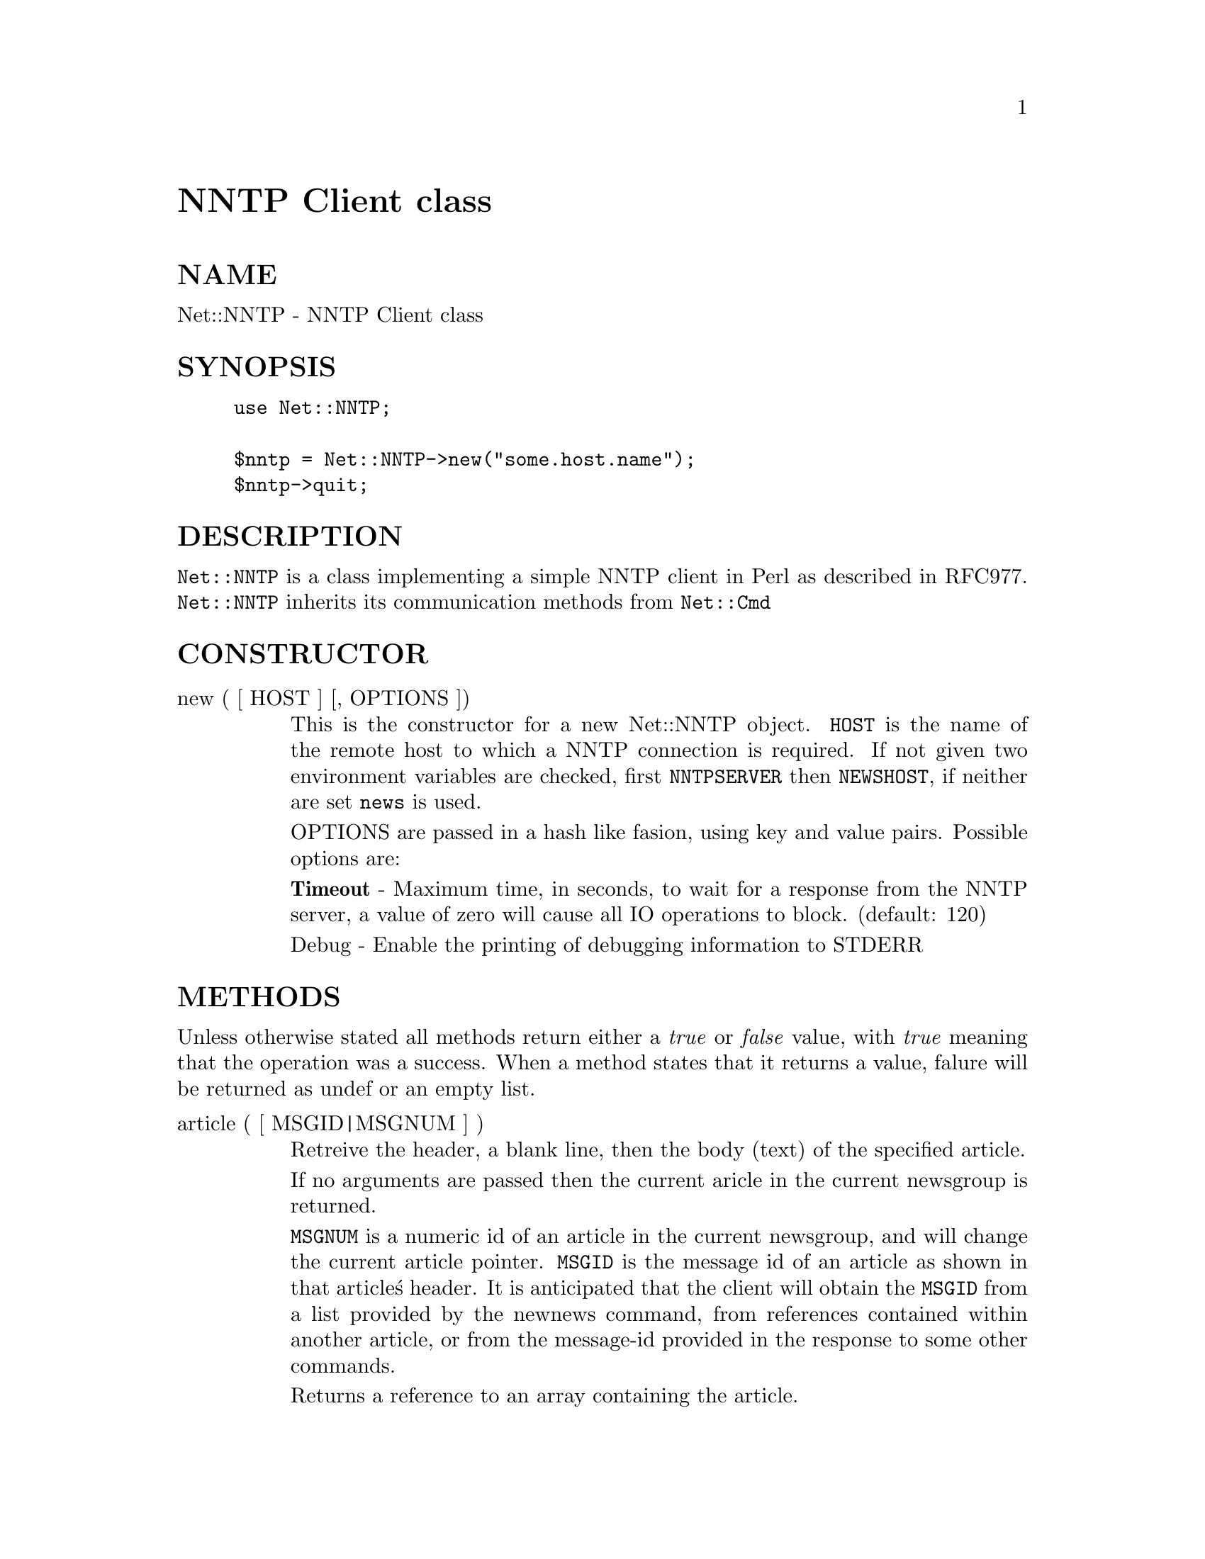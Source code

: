 @node Net/NNTP, Net/Netrc, Net/NISTable, Module List
@unnumbered NNTP Client class


@unnumberedsec NAME

Net::NNTP - NNTP Client class

@unnumberedsec SYNOPSIS

@example
use Net::NNTP;

$nntp = Net::NNTP->new("some.host.name");
$nntp->quit;
@end example

@unnumberedsec DESCRIPTION

@code{Net::NNTP} is a class implementing a simple NNTP client in Perl as described
in RFC977. @code{Net::NNTP} inherits its communication methods from @code{Net::Cmd}

@unnumberedsec CONSTRUCTOR

@table @asis
@item new ( [ HOST ] [, OPTIONS ])
This is the constructor for a new Net::NNTP object. @code{HOST} is the
name of the remote host to which a NNTP connection is required. If not
given two environment variables are checked, first @code{NNTPSERVER} then
@code{NEWSHOST}, if neither are set @code{news} is used.

OPTIONS are passed in a hash like fasion, using key and value pairs.
Possible options are:

@strong{Timeout} - Maximum time, in seconds, to wait for a response from the
NNTP server, a value of zero will cause all IO operations to block.
(default: 120)

Debug - Enable the printing of debugging information to STDERR

@end table
@unnumberedsec METHODS

Unless otherwise stated all methods return either a @emph{true} or @emph{false}
value, with @emph{true} meaning that the operation was a success. When a method
states that it returns a value, falure will be returned as undef or an
empty list.

@table @asis
@item article ( [ MSGID|MSGNUM ] )
Retreive the header, a blank line, then the body (text) of the
specified article. 

If no arguments are passed then the current aricle in the current
newsgroup is returned.

@code{MSGNUM} is a numeric id of an article in the
current newsgroup, and will change the current article pointer.
@code{MSGID} is the message id of an article as
shown in that article@'s header.  It is anticipated that the client
will obtain the @code{MSGID} from a list provided by the newnews
command, from references contained within another article, or from
the message-id provided in the response to some other commands.

Returns a reference to an array containing the article.

@item body ( [ MSGID|MSGNUM ] )
Retreive the body (text) of the specified article. 

Takes the same arguments as article

Returns a reference to an array containing the body of the article.

@item head ( [ MSGID|MSGNUM ] )
Retreive the header of the specified article. 

Takes the same arguments as article

Returns a reference to an array containing the header of the article.

@item nntpstat ( [ MSGID|MSGNUM ] )
The nntpstat command is similar to the article command except that no
text is returned.  When selecting by message number within a group,
the nntpstat command serves to set the "current article pointer" without
sending text.

Using the nntpstat command to
select by message-id is valid but of questionable value, since a
selection by message-id does @strong{not} alter the "current article pointer".

Returns the message-id of the "current article".

@item group ( [ GROUP ] )
Set and/or get the current group. If @code{GROUP} is not given then information
is returned on the current group.

In a scalar context it returns the group name.

In an array context the return value is a list containing, the number
of articles in the group, the number of the first article, the number
of the last article and the group name.

@item ihave ( MSGID [, MESSAGE ])
The ihave command informs the server that the client has an article
whose id is @code{MSGID}.  If the server desires a copy of that
article, and @code{MESSAGE} has been given the it will be sent.

Returns @emph{true} if the server desires the article and @code{MESSAGE} was
successfully sent,if specified.

If @code{MESSAGE} is not specified then the message must be sent using the
datasend and dataend methods from @xref{Net/Cmd,Net/Cmd},

@code{MESSAGE} can be either an array of lines or a reference to an array.

@item last ()
Set the "current article pointer" to the previous article in the current
newsgroup.

Returns the message-id of the article.

@item date ()
Returns the date on the remote server. This date will be in a UNIX time
format (seconds since 1970)

@item postok ()
postok will return @emph{true} if the servers initial response indicated
that it will allow posting.

@item authinfo ( USER, PASS )
@itemx list ()
Obtain information about all the active newsgroups. The results is a reference
to a hash where the key is a group name and each value is a reference to an
array. The elements in this array are:- the first article number in the group,
the last article number in the group and any information flags about the group.

@item newgroups ( SINCE [, DISTRIBUTIONS ])
@code{SINCE} is a time value and @code{DISTRIBUTIONS} is either a distribution
pattern or a reference to a list of distribution patterns.
The result is the same as list, but the
groups return will be limited to those created after @code{SINCE} and, if
specified, in one of the distribution areas in @code{DISTRIBUTIONS}. 

@item newnews ( SINCE [, GROUPS [, DISTRIBUTIONS ]])
@code{SINCE} is a time value. @code{GROUPS} is either a group pattern or a reference
to a list of group patterns. @code{DISTRIBUTIONS} is either a distribution
pattern or a reference to a list of distribution patterns.

Returns a reference to a list which contains the message-ids of all news posted
after @code{SINCE}, that are in a groups which matched @code{GROUPS} and a
distribution which matches @code{DISTRIBUTIONS}.

@item next ()
Set the "current article pointer" to the next article in the current
newsgroup.

Returns the message-id of the article.

@item post ( [ MESSAGE ] )
Post a new article to the news server. If @code{MESSAGE} is specified and posting
is allowed then the message will be sent.

If @code{MESSAGE} is not specified then the message must be sent using the
datasend and dataend methods from @xref{Net/Cmd,Net/Cmd},

@code{MESSAGE} can be either an array of lines or a reference to an array.

@item slave ()
Tell the remote server that I am not a user client, but probably another
news server.

@item quit ()
Quit the remote server and close the socket connection.

@end table
@unnumberedsubsec Extension methods

These methods use commands that are not part of the RFC977 documentation. Some
servers may not support all of them.

@table @asis
@item newsgroups ( [ PATTERN ] )
Returns a reference to a hash where the keys are all the group names which
match PATTERN, or all of the groups if no pattern is specified, and
each value contains the description text for the group.

@item distributions ()
Returns a reference to a hash where the keys are all the possible
distribution names and the values are the distribution descriptions.

@item subscriptions ()
Returns a reference to a list which contains a list of groups which
are reccomended for a new user to subscribe to.

@item overview_fmt ()
Returns a reference to an array which contain the names of the fields returnd
by xover.

@item active_times ()
Returns a reference to a hash where the keys are the group names and each
value is a reference to an array containg the time the groups was created
and an identifier, possibly an Email address, of the creator.

@item active ( [ PATTERN ] )
Similar to list but only active groups that match the pattern are returned.
PATTERN can be a group pattern.

@item xgtitle ( PATTERN )
Returns a reference to a hash where the keys are all the group names which
match PATTERN and each value is the description text for the group.

@item xhdr ( HEADER, MESSAGE-RANGE )
Obtain the header field @code{HEADER} for all the messages specified. 

Returns a reference to a hash where the keys are the message numbers and
each value contains the header for that message.

@item xover ( MESSAGE-RANGE )
Returns a reference to a hash where the keys are the message numbers and each
value is a reference to an array which contains the overview fields for that
message. The names of these fields can be obtained by calling overview_fmt.

@item xpath ( MESSAGE-ID )
Returns the path name to the file on the server which contains the specified
message.

@item xpat ( HEADER, PATTERN, MESSAGE-RANGE)
The result is the same as xhdr except the is will be restricted to
headers that match PATTERN

@item xrover
@itemx listgroup
@itemx reader
@end table
@unnumberedsec UNSUPPORTED

The following NNTP command are unsupported by the package, and there are
no plans to do so.

@example
AUTHINFO GENERIC
XTHREAD
XSEARCH
XINDEX
@end example

@unnumberedsec DEFINITIONS

@table @asis
@item MESSAGE-RANGE
@code{MESSAGE-RANGE} is either a single message-id, a single mesage number, or
two message numbers.

If @code{MESSAGE-RANGE} is two message numbers and the second number in a
range is less than or equal to the first then the range represents all
messages in the group after the first message number.

@item PATTERN
The @code{NNTP} protocol uses the @code{WILDMAT} format for patterns.
The WILDMAT format was first developed by Rich Salz based on
the format used in the UNIX "find" command to articulate
file names. It was developed to provide a uniform mechanism
for matching patterns in the same manner that the UNIX shell
matches filenames.

Patterns are implicitly anchored at the
beginning and end of each string when testing for a match.

There are five pattern matching operations other than a strict
one-to-one match between the pattern and the source to be
checked for a match.

The first is an asterisk * to match any sequence of zero or more
characters.

The second is a question mark @code{?} to match any single character. The
third specifies a specific set of characters.

The set is specified as a list of characters, or as a range of characters
where the beginning and end of the range are separated by a minus (or dash)
character, or as any combination of lists and ranges. The dash can
also be included in the set as a character it if is the beginning
or end of the set. This set is enclosed in square brackets. The
close square bracket @code{]} may be used in a set if it is the first
character in the set.

The fourth operation is the same as the
logical not of the third operation and is specified the same
way as the third with the addition of a caret character @code{^} at
the beginning of the test string just inside the open square
bracket.

The final operation uses the backslash character to
invalidate the special meaning of the a open square bracket @code{[},
the asterisk, backslash or the question mark. Two backslashes in
sequence will result in the evaluation of the backslash as a
character with no special meaning.

@table @asis
@item Examples
@itemx @code{[^]-]}
matches any single character other than a close square
bracket or a minus sign/dash.

@item 
matches any string that ends with the string "bdc"
including the string "bdc" (without quotes).

@item @code{[0-9a-zA-Z]}
matches any single printable alphanumeric ASCII character.

@item @code{a??d}
matches any four character string which begins
with a and ends with d.

@end table
@end table
@unnumberedsec SEE ALSO

@xref{Net/Cmd,Net/Cmd},

@unnumberedsec AUTHOR

Graham Barr <Graham.Barr@@tiuk.ti.com>

@unnumberedsec REVISION

$Revision: 2.5 $

@unnumberedsec COPYRIGHT

Copyright (c) 1995 Graham Barr. All rights reserved. This program is free
software; you can redistribute it and/or modify it under the same terms
as Perl itself.

